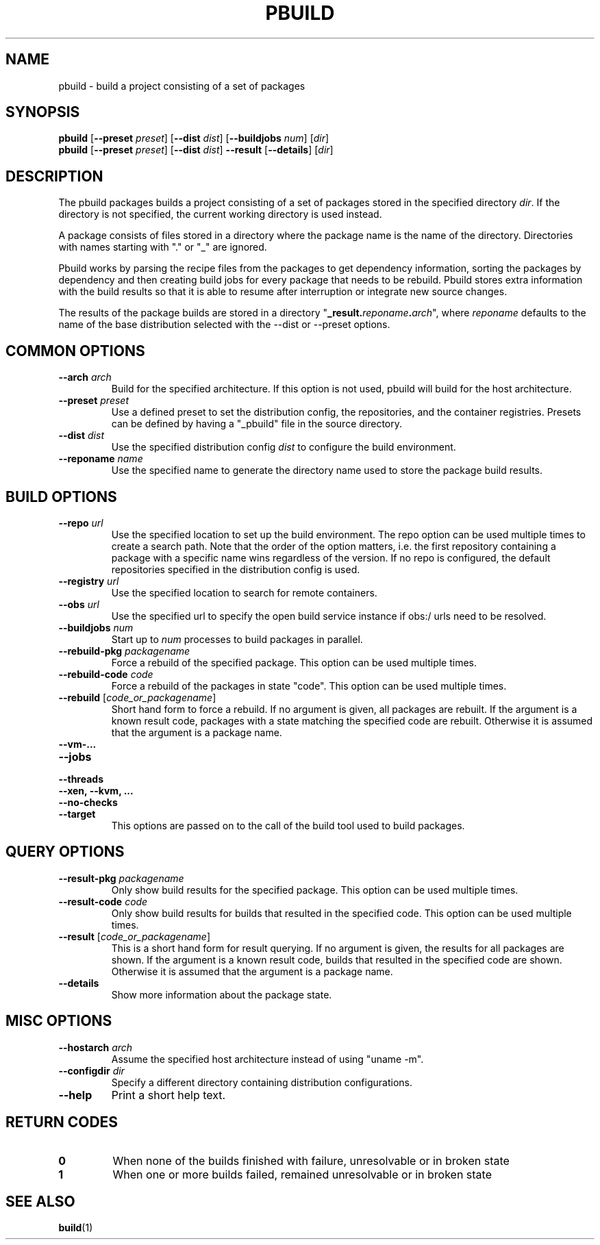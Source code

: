 .TH PBUILD 1 "(c) 2021 SUSE LLC"
.SH NAME
pbuild \- build a project consisting of a set of packages

.SH SYNOPSIS
.B pbuild
.RB [ --preset
.IR preset ]
.RB [ --dist
.IR dist ]
.RB [ --buildjobs
.IR num ]
.RI [ dir ]
.br
.B pbuild
.RB [ --preset
.IR preset ]
.RB [ --dist
.IR dist ]
.B --result
.RB [ --details ]
.RI [ dir ]

.SH DESCRIPTION
The pbuild packages builds a project consisting of a set of packages stored
in the specified directory \fIdir\fP. If the directory is not specified,
the current working directory is used instead.

A package consists of files stored in a directory where the package name is
the name of the directory. Directories with names starting with "." or "_"
are ignored.

Pbuild works by parsing the recipe files from the packages to get dependency
information, sorting the packages by dependency and then creating build
jobs for every package that needs to be rebuild. Pbuild stores extra
information with the build results so that it is able to resume after
interruption or integrate new source changes.

The results of the package builds are stored in a directory
"\fB_result.\fP\fIreponame\fP\fB.\fP\fIarch\fP", where \fIreponame\fP
defaults to the name of the base distribution selected with the
--dist or --preset options.

.SH COMMON OPTIONS
.TP
.BI "\-\-arch " arch
Build for the specified architecture. If this option is not used, pbuild
will build for the host architecture.
.TP
.BI "\-\-preset " preset
Use a defined preset to set the distribution config, the repositories,
and the container registries. Presets can be defined by having a "_pbuild"
file in the source directory.
.TP
.BI "\-\-dist " dist
Use the specified distribution config \fIdist\fP to configure the build
environment.
.TP
.BI "\-\-reponame " name
Use the specified name to generate the directory name used to store the
package build results.

.SH BUILD OPTIONS
.TP
.BI "\-\-repo " url
Use the specified location to set up the build environment. The repo
option can be used multiple times to create a search path. Note that
the order of the option matters, i.e. the first repository containing a
package with a specific name wins regardless of the version. If no
repo is configured, the default repositories specified in the
distribution config is used.
.TP
.BI "\-\-registry " url
Use the specified location to search for remote containers.
.TP
.BI "\-\-obs " url
Use the specified url to specify the open build service instance if
obs:/ urls need to be resolved.
.TP
.BI "\-\-buildjobs " num
Start up to \fInum\fP processes to build packages in parallel.
.TP
.BI "\-\-rebuild-pkg " packagename
Force a rebuild of the specified package. This option can be
used multiple times.
.TP
.BI "\-\-rebuild-code " code
Force a rebuild of the packages in state "code". This option can be
used multiple times.
.TP
.BI "\-\-rebuild " \fR[\fPcode_or_packagename\fR]\fP
Short hand form to force a rebuild. If no argument is given,
all packages are rebuilt. If the argument is a known
result code, packages with a state matching the specified code are rebuilt.
Otherwise it is assumed that the argument is a package name.
.TP
.B "\-\-vm-..."
.PD 0
.TP
.B "\-\-jobs"
.TP
.B "\-\-threads"
.TP
.B "\-\-xen, \-\-kvm, ..."
.TP
.B "\-\-no-checks"
.TP
.B "\-\-target"
.PD
This options are passed on to the call of the build tool used to build
packages.

.SH QUERY OPTIONS
.TP
.BI "\-\-result-pkg " packagename
Only show build results for the specified package. This option can be
used multiple times.
.TP
.BI "\-\-result-code " code
Only show build results for builds that resulted in the specified code.
This option can be used multiple times.
.TP
.BI "\-\-result " \fR[\fPcode_or_packagename\fR]\fP
This is a short hand form for result querying. If no argument is given,
the results for all packages are shown. If the argument is a known
result code, builds that resulted in the specified code are shown.
Otherwise it is assumed that the argument is a package name.
.TP
.B "\-\-details"
Show more information about the package state.

.SH MISC OPTIONS
.TP
.BI "\-\-hostarch " arch
Assume the specified host architecture instead of using "uname -m".
.TP
.BI "\-\-configdir " dir
Specify a different directory containing distribution configurations.
.TP
.BI "\-\-help"
Print a short help text.

.SH RETURN CODES
.TP
.BI 0
When none of the builds finished with failure, unresolvable or in broken state
.TP
.BI 1
When one or more builds failed, remained unresolvable or in broken state

.SH SEE ALSO
.BR build (1)

